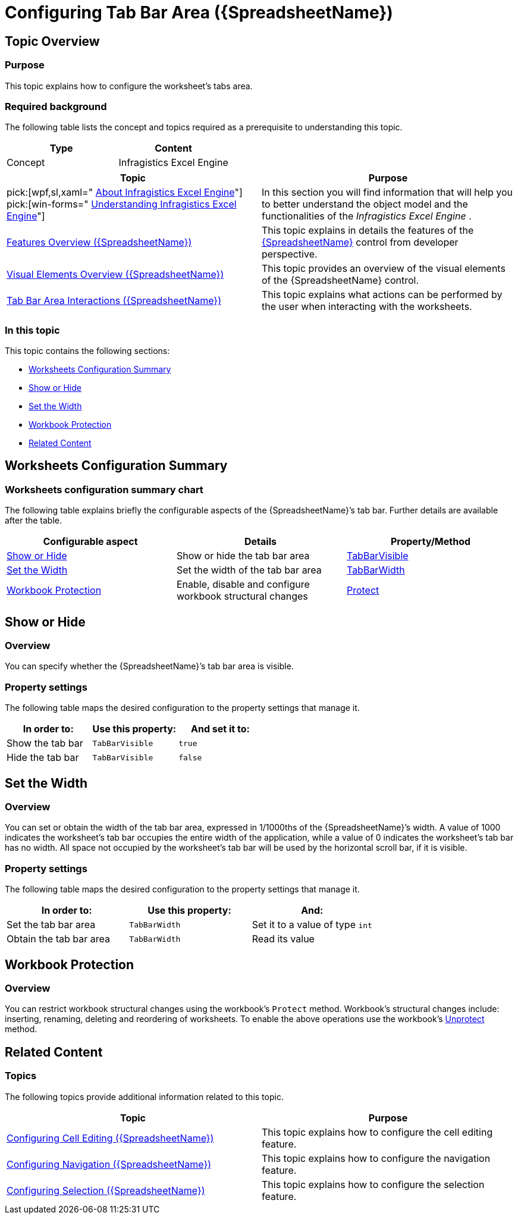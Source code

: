 ﻿////

|metadata|
{
    "name": "spreadsheet-conf-tab-bar-area",
    "tags": ["How Do I"],
    "controlName": ["{SpreadsheetName}"],
    "guid": "7b80c200-e291-4bd6-b536-0c1573180ded",  
    "buildFlags": [],
    "createdOn": "2015-11-06T16:53:37.0784186Z"
}
|metadata|
////

= Configuring Tab Bar Area ({SpreadsheetName})

== Topic Overview

=== Purpose

This topic explains how to configure the worksheet's tabs area.

=== Required background

The following table lists the concept and topics required as a prerequisite to understanding this topic.

[options="header", cols="a,a"]
|====
|Type|Content

|Concept
|Infragistics Excel Engine
|==== 
[options="header", cols="a,a"] 

|==== 

|Topic|Purpose 

|pick:[wpf,sl,xaml=" link:igexcelengine-about-infragistics-excel-engine.html[About Infragistics Excel Engine]"] pick:[win-forms=" link:excelengine-understanding-the-infragistics-excel-engine.html[Understanding Infragistics Excel Engine]"] 

|In this section you will find information that will help you to better understand the object model and the functionalities of the _Infragistics Excel Engine_ . 

| link:spreadsheet-features.html[Features Overview ({SpreadsheetName})] 

|This topic explains in details the features of the link:{SpreadsheetLink}.{SpreadsheetName}.html[{SpreadsheetName}] control from developer perspective. 

| link:spreadsheet-visual-elements.html[Visual Elements Overview ({SpreadsheetName})] 

|This topic provides an overview of the visual elements of the {SpreadsheetName} control. 

| link:spreadsheet-uiu-tab-bar-area.html[Tab Bar Area Interactions ({SpreadsheetName})] 

|This topic explains what actions can be performed by the user when interacting with the worksheets. 


|====

=== In this topic

This topic contains the following sections:

* <<_Ref389813571, Worksheets Configuration Summary >>
* <<_Ref389748071, Show or Hide >>
* <<_Ref389748083, Set the Width >>
* <<_Ref389748084, Workbook Protection >>
* <<_Ref389813592, Related Content >>

[[_Ref389813571]]
== Worksheets Configuration Summary

=== Worksheets configuration summary chart

The following table explains briefly the configurable aspects of the {SpreadsheetName}’s tab bar. Further details are available after the table.

[options="header", cols="a,a,a"]
|====
|Configurable aspect|Details|Property/Method

|<<_Ref389748071,Show or Hide>>
|Show or hide the tab bar area
| link:{ApiPlatform}documents.excel{ApiVersion}{ApiProp}infragistics.documents.excel.windowoptions~tabbarvisible.html[TabBarVisible]

|<<_Ref389748083,Set the Width>>
|Set the width of the tab bar area
| link:{ApiPlatform}documents.excel{ApiVersion}{ApiProp}infragistics.documents.excel.windowoptions~tabbarwidth.html[TabBarWidth]

|<<_Ref389748084,Workbook Protection>>
|Enable, disable and configure workbook structural changes
| link:{ApiPlatform}documents.excel{ApiVersion}{ApiProp}infragistics.documents.excel.workbook~protect.html[Protect]

|====

[[_Ref389748071]]
== Show or Hide

[[_Hlk368069110]]

=== Overview

You can specify whether the {SpreadsheetName}’s tab bar area is visible.

=== Property settings

The following table maps the desired configuration to the property settings that manage it.

[options="header", cols="a,a,a"]
|====
|In order to:|Use this property:|And set it to:

|Show the tab bar
|`TabBarVisible`
|`true`

|Hide the tab bar
|`TabBarVisible`
|`false`

|====

[[_Ref389748083]]
== Set the Width

=== Overview

You can set or obtain the width of the tab bar area, expressed in 1/1000ths of the {SpreadsheetName}’s width. A value of 1000 indicates the worksheet’s tab bar occupies the entire width of the application, while a value of 0 indicates the worksheet’s tab bar has no width. All space not occupied by the worksheet’s tab bar will be used by the horizontal scroll bar, if it is visible.

=== Property settings

The following table maps the desired configuration to the property settings that manage it.

[options="header", cols="a,a,a"]
|====
|In order to:|Use this property:|And:

|Set the tab bar area
|`TabBarWidth`
|Set it to a value of type `int`

|Obtain the tab bar area
|`TabBarWidth`
|Read its value

|====

[[_Ref389748084]]
== Workbook Protection

=== Overview

You can restrict workbook structural changes using the workbook's `Protect` method. Workbook's structural changes include: inserting, renaming, deleting and reordering of worksheets. To enable the above operations use the workbook's link:{ApiPlatform}documents.excel{ApiVersion}{ApiProp}infragistics.documents.excel.workbook~unprotect.html[Unprotect] method.

[[_Ref389813592]]
== Related Content

=== Topics

The following topics provide additional information related to this topic.

[options="header", cols="a,a"]
|====
|Topic|Purpose

| link:spreadsheet-conf-cell-editing.html[Configuring Cell Editing ({SpreadsheetName})]
|This topic explains how to configure the cell editing feature.

| link:spreadsheet-conf-navigation.html[Configuring Navigation ({SpreadsheetName})]
|This topic explains how to configure the navigation feature.

| link:spreadsheet-conf-selection.html[Configuring Selection ({SpreadsheetName})]
|This topic explains how to configure the selection feature.

ifdef::wpf,xaml,sl[]
| link:igexcelengine-workbook-protection.html[Workbook Protection (Infragistics Excel Engine)]
|This topic explains how to set, remove and configure workbook protection.
endif::wpf,xaml,sl[]

|====